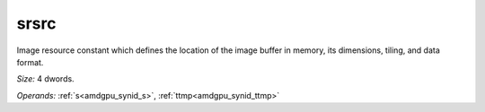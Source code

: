 ..
    **************************************************
    *                                                *
    *   Automatically generated file, do not edit!   *
    *                                                *
    **************************************************

.. _amdgpu_synid_gfx1013_srsrc_5dafbc:

srsrc
=====

Image resource constant which defines the location of the image buffer in memory, its dimensions, tiling, and data format.

*Size:* 4 dwords.

*Operands:* :ref:`s<amdgpu_synid_s>`, :ref:`ttmp<amdgpu_synid_ttmp>`
